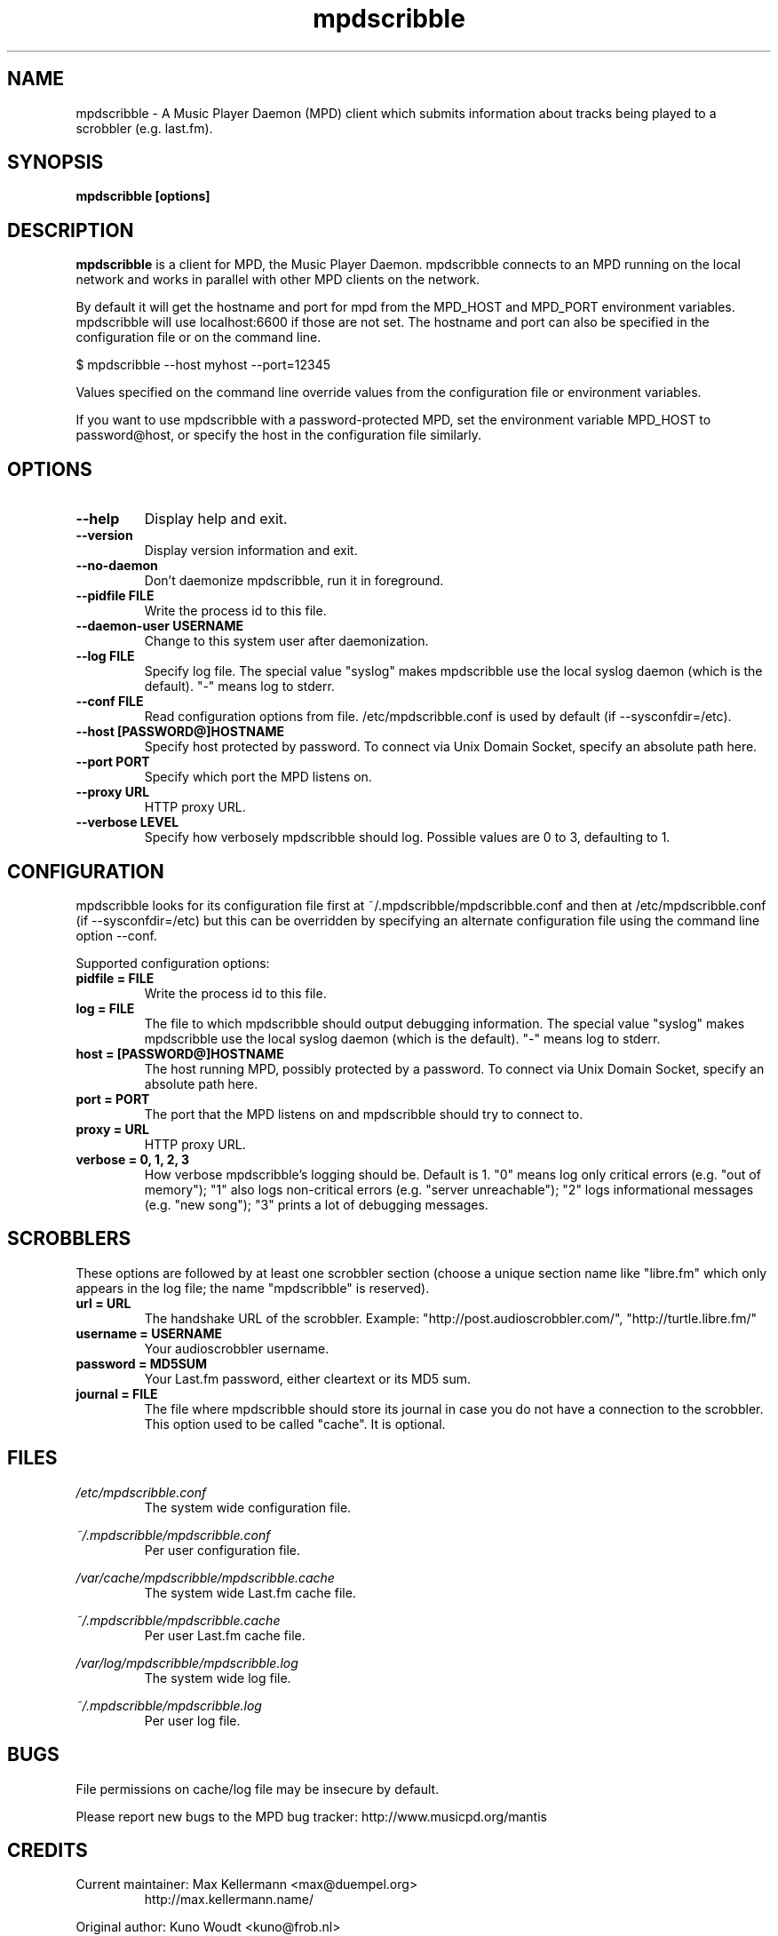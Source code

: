 .\" Process this file with
.\" groff -man -Tascii foo.1
.\"
.TH mpdscribble 1 "JANUARY 2009" Linux "User Manuals"
.SH NAME
mpdscribble - A Music Player Daemon (MPD) client which submits
information about tracks being played to a scrobbler (e.g. last.fm).
.SH SYNOPSIS
.B mpdscribble [options] 
.SH DESCRIPTION
.B mpdscribble
is a client for MPD, the Music Player Daemon. mpdscribble connects to
an MPD running on the local network and works in parallel with other
MPD clients on the network.

By default it will get the hostname and port for mpd from the MPD_HOST 
and MPD_PORT environment variables. mpdscribble will use localhost:6600 
if those are not set. The hostname and port can also be specified in the
configuration file or on the command line. 

$ mpdscribble \-\-host myhost \-\-port=12345

Values specified on the command line override values from the configuration 
file or environment variables.

If you want to use mpdscribble with a password-protected MPD, set the 
environment variable MPD_HOST to password@host, or specify the host in the
configuration file similarly.

.SH "OPTIONS"
.TP
.B \-\-help
Display help and exit.
.TP
.B \-\-version
Display version information and exit.
.TP
.B \-\-no-daemon
Don't daemonize mpdscribble, run it in foreground.
.TP
.B \-\-pidfile FILE
Write the process id to this file.
.TP
.B \-\-daemon-user USERNAME
Change to this system user after daemonization.
.TP
.B \-\-log FILE
Specify log file.  The special value "syslog" makes mpdscribble use
the local syslog daemon (which is the default).  "-" means log to
stderr.
.TP
.B \-\-conf FILE
Read configuration options from file. /etc/mpdscribble.conf
is used by default (if --sysconfdir=/etc).
.TP
.B \-\-host [PASSWORD@]HOSTNAME
Specify host protected by password. 
To connect via Unix Domain Socket, specify an absolute path here.
.TP
.B \-\-port PORT
Specify which port the MPD listens on.
.TP
.B \-\-proxy URL
HTTP proxy URL.
.TP
.B \-\-verbose LEVEL
Specify how verbosely mpdscribble should log.  Possible values are 0
to 3, defaulting to 1.
.SH CONFIGURATION
mpdscribble looks for its configuration file first at 
~/.mpdscribble/mpdscribble.conf and then at /etc/mpdscribble.conf
(if --sysconfdir=/etc)
but this can be overridden by specifying an alternate configuration
file using the command line option
\-\-conf.

Supported configuration options:
.TP
.B pidfile = FILE
Write the process id to this file.
.TP
.B log = FILE
The file to which mpdscribble should output debugging information.
The special value "syslog" makes mpdscribble use the local syslog
daemon (which is the default).  "-" means log to stderr.
.TP
.B host = [PASSWORD@]HOSTNAME
The host running MPD, possibly protected by a password.
To connect via Unix Domain Socket, specify an absolute path here.
.TP
.B port = PORT
The port that the MPD listens on and mpdscribble should try to connect to.
.TP
.B proxy = URL
HTTP proxy URL.
.TP
.B verbose = 0, 1, 2, 3
How verbose mpdscribble's logging should be.  Default is 1.  "0" means
log only critical errors (e.g. "out of memory"); "1" also logs
non-critical errors (e.g. "server unreachable"); "2" logs
informational messages (e.g. "new song"); "3" prints a lot of
debugging messages.
.SH SCROBBLERS
These options are followed by at least one scrobbler section (choose a
unique section name like "libre.fm" which only appears in the log
file; the name "mpdscribble" is reserved).
.TP
.B url = URL
The handshake URL of the scrobbler.  Example:
"http://post.audioscrobbler.com/", "http://turtle.libre.fm/"
.TP
.B username = USERNAME
Your audioscrobbler username.
.TP
.B password = MD5SUM
Your Last.fm password, either cleartext or its MD5 sum.
.TP
.B journal = FILE
The file where mpdscribble should store its journal in case you do not
have a connection to the scrobbler.  This option used to be called
"cache".  It is optional.
.SH FILES
.I /etc/mpdscribble.conf
.RS
The system wide configuration file. 
.RE

.I ~/.mpdscribble/mpdscribble.conf
.RS
Per user configuration file. 
.RE

.I /var/cache/mpdscribble/mpdscribble.cache
.RS
The system wide Last.fm cache file.
.RE

.I ~/.mpdscribble/mpdscribble.cache
.RS
Per user Last.fm cache file.
.RE

.I /var/log/mpdscribble/mpdscribble.log
.RS
The system wide log file. 
.RE

.I ~/.mpdscribble/mpdscribble.log
.RS
Per user log file. 
.RE
.SH BUGS
File permissions on cache/log file may be insecure by default.

Please report new bugs to the MPD bug tracker:
http://www.musicpd.org/mantis

.SH CREDITS
Current maintainer: Max Kellermann <max@duempel.org>
.RS
http://max.kellermann.name/
.RE

Original author: Kuno Woudt <kuno@frob.nl>
.RS
http://www.audioscrobbler.com/user/warp/
.RE

Various patches: Nikki
.RS
http://www.audioscrobbler.com/user/cikkolata/
.RE

The name mpdscribble coined by: honey in #audioscrobbler
.RS
http://www.audioscrobbler.com/user/honeypea/
.RE

Manpage written by: Trevor Caira <trevor.caira@gmail.com>
.RS
http://www.audioscrobbler.com/user/TrevorCaira/
.RE

.SH "SEE ALSO"
.BR mpd (1),
.BR mpc (1)

